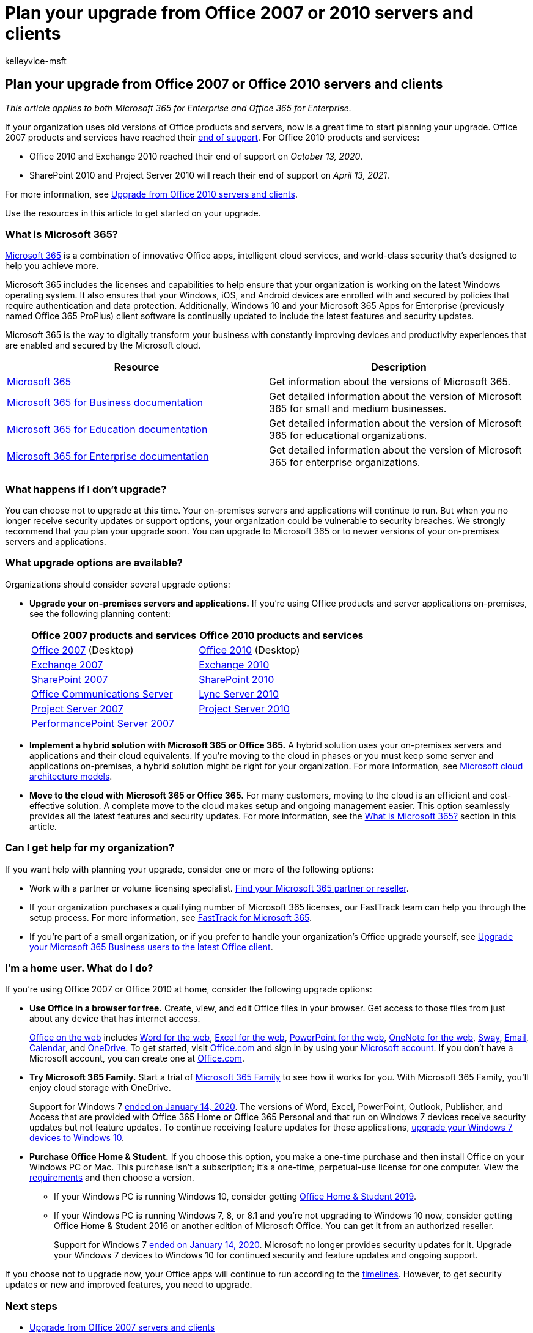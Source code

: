 = Plan your upgrade from Office 2007 or 2010 servers and clients
:audience: ITPro
:author: kelleyvice-msft
:description: This article contains resources for users using Office 2007 or Office 2010 to help them plan their upgrade.
:f1.keywords: ["NOCSH"]
:manager: scotv
:ms.assetid: b2acaeca-4986-40f4-92b7-a1bdd06e549d
:ms.author: kvice
:ms.collection: Ent_O365
:ms.custom: ["seo-marvel-apr2020"]
:ms.localizationpriority: medium
:ms.service: microsoft-365-enterprise
:ms.topic: overview
:search.appverid: ["MET150"]

== Plan your upgrade from Office 2007 or Office 2010 servers and clients

_This article applies to both Microsoft 365 for Enterprise and Office 365 for Enterprise._

If your organization uses old versions of Office products and servers, now is a great time to start planning your upgrade.
Office 2007 products and services have reached their xref:upgrade-from-office-2007-servers-and-products.adoc[end of support].
For Office 2010 products and services:

* Office 2010 and Exchange 2010 reached their end of support on _October 13, 2020_.
* SharePoint 2010 and Project Server 2010 will reach their end of support on _April 13, 2021_.

For more information, see xref:upgrade-from-office-2010-servers-and-products.adoc[Upgrade from Office 2010 servers and clients].

Use the resources in this article to get started on your upgrade.

=== What is Microsoft 365?

https://www.microsoft.com/microsoft-365[Microsoft 365] is a combination of innovative Office apps, intelligent cloud services, and world-class security that's designed to help you achieve more.

Microsoft 365 includes the licenses and capabilities to help ensure that your organization is working on the latest Windows operating system.
It also ensures that your Windows, iOS, and Android devices are enrolled with and secured by policies that require authentication and data protection.
Additionally, Windows 10 and your Microsoft 365 Apps for Enterprise (previously named Office 365 ProPlus) client software is continually updated to include the latest features and security updates.

Microsoft 365 is the way to digitally transform your business with constantly improving devices and productivity experiences that are enabled and secured by the Microsoft cloud.

|===
| Resource | Description

| https://www.microsoft.com/microsoft-365[Microsoft 365]
| Get information about the versions of Microsoft 365.

| link:../admin/index.yml[Microsoft 365 for Business documentation]
| Get detailed information about the version of Microsoft 365 for small and medium businesses.

| link:/microsoft-365/education/[Microsoft 365 for Education documentation]
| Get detailed information about the version of Microsoft 365 for educational organizations.

| link:./index.yml[Microsoft 365 for Enterprise documentation]
| Get detailed information about the version of Microsoft 365 for enterprise organizations.

|
|
|===

=== What happens if I don't upgrade?

You can choose not to upgrade at this time.
Your on-premises servers and applications will continue to run.
But when you no longer receive security updates or support options, your organization could be vulnerable to security breaches.
We strongly recommend that you plan your upgrade soon.
You can upgrade to Microsoft 365 or to newer versions of your on-premises servers and applications.

=== What upgrade options are available?

Organizations should consider several upgrade options:

* *Upgrade your on-premises servers and applications.* If you're using Office products and server applications on-premises, see the following planning content: +
+
|===
| Office 2007 products and services | Office 2010 products and services

| link:/DeployOffice/office-2007-end-support-roadmap[Office 2007] (Desktop)
| link:/DeployOffice/office-2010-end-support-roadmap[Office 2010] (Desktop)

| xref:exchange-2007-end-of-support.adoc[Exchange 2007]
| xref:exchange-2010-end-of-support.adoc[Exchange 2010]

| xref:sharepoint-2007-end-of-support.adoc[SharePoint 2007]
| xref:upgrade-from-sharepoint-2010.adoc[SharePoint 2010]

| link:/skypeforbusiness/plan-your-deployment/upgrade[Office Communications Server]
| link:/skypeforbusiness/plan-your-deployment/upgrade[Lync Server 2010]

| xref:project-server-2007-end-of-support.adoc[Project Server 2007]
| xref:project-server-2010-end-of-support.adoc[Project Server 2010]

| xref:pps-2007-end-of-support.adoc[PerformancePoint Server 2007]
|
|===

* *Implement a hybrid solution with Microsoft 365 or Office 365.* A hybrid solution uses your on-premises servers and applications and their cloud equivalents.
If you're moving to the cloud in phases or you must keep some server and applications on-premises, a hybrid solution might be right for your organization.
For more information, see xref:../solutions/cloud-architecture-models.adoc[Microsoft cloud architecture models].
* *Move to the cloud with Microsoft 365 or Office 365.* For many customers, moving to the cloud is an efficient and cost-effective solution.
A complete move to the cloud makes setup and ongoing management easier.
This option seamlessly provides all the latest features and security updates.
For more information, see the <<what-is-microsoft-365,What is Microsoft 365?>> section in this article.

=== Can I get help for my organization?

If you want help with planning your upgrade, consider one or more of the following options:

* Work with a partner or volume licensing specialist.
https://support.office.com/article/b6c18a9b-2aed-4c84-9d75-af709160258c.aspx[Find your Microsoft 365 partner or reseller].
* If your organization purchases a qualifying number of Microsoft 365 licenses, our FastTrack team can help you through the setup process.
For more information, see https://www.microsoft.com/fasttrack/microsoft-365[FastTrack for Microsoft 365].
* If you're part of a small organization, or if you prefer to handle your organization's Office upgrade yourself, see link:/office365/admin/setup/upgrade-users-to-latest-office-client[Upgrade your Microsoft 365 Business users to the latest Office client].

=== I'm a home user. What do I do?

If you're using Office 2007 or Office 2010 at home, consider the following upgrade options:

* *Use Office in a browser for free.* Create, view, and edit Office files in your browser.
Get access to those files from just about any device that has internet access.
+
https://products.office.com/office-online/documents-spreadsheets-presentations-office-online[Office on the web] includes https://go.microsoft.com/fwlink/p/?linkid=746664[Word for the web], https://go.microsoft.com/fwlink/p/?linkid=746665[Excel for the web], https://go.microsoft.com/fwlink/p/?linkid=746666[PowerPoint for the web], https://go.microsoft.com/fwlink/p/?linkid=746674[OneNote for the web], https://go.microsoft.com/fwlink/p/?linkid=746675[Sway], https://go.microsoft.com/fwlink/p/?linkid=746676[Email], https://go.microsoft.com/fwlink/p/?linkid=746678[Calendar], and https://go.microsoft.com/fwlink/p/?linkid=746679[OneDrive].
To get started, visit https://office.com[Office.com] and sign in by using your https://account.microsoft.com/account[Microsoft account].
If you don't have a Microsoft account, you can create one at https://office.com[Office.com].

* *Try Microsoft 365 Family.* Start a trial of https://www.microsoft.com/microsoft-365/p/microsoft-365-family/cfq7ttc0k5dm?rtc=2&activetab=pivot:overviewtab[Microsoft 365 Family] to see how it works for you.
With Microsoft 365 Family, you'll enjoy cloud storage with OneDrive.
+
Support for Windows 7 https://www.microsoft.com/microsoft-365/windows/end-of-windows-7-support[ended on January 14, 2020].
The versions of Word, Excel, PowerPoint, Outlook, Publisher, and Access that are provided with Office 365 Home or Office 365 Personal and that run on Windows 7 devices receive security updates but not feature updates.
To continue receiving feature updates for these applications, https://support.microsoft.com/help/12435/windows-10-upgrade-faq[upgrade your Windows 7 devices to Windows 10].

* *Purchase Office Home & Student.* If you choose this option, you make a one-time purchase and then install Office on your Windows PC or Mac.
This purchase isn't a subscription;
it's a one-time, perpetual-use license for one computer.
View the https://office.com/systemrequirements[requirements] and then choose a version.
 ** If your Windows PC is running Windows 10, consider getting https://www.microsoft.com/p/office-home-student-2019/cfq7ttc0k7c8[Office Home & Student 2019].
 ** If your Windows PC is running Windows 7, 8, or 8.1 and you're not upgrading to Windows 10 now, consider getting Office Home & Student 2016 or another edition of Microsoft Office.
You can get it from an authorized reseller.
+
Support for Windows 7 https://www.microsoft.com/microsoft-365/windows/end-of-windows-7-support[ended on January 14, 2020].
Microsoft no longer provides security updates for it.
Upgrade your Windows 7 devices to Windows 10 for continued security and feature updates and ongoing support.

If you choose not to upgrade now, your Office apps will continue to run according to the https://support.microsoft.com/lifecycle/search/13615[timelines].
However, to get security updates or new and improved features, you need to upgrade.

=== Next steps

* xref:upgrade-from-office-2007-servers-and-products.adoc[Upgrade from Office 2007 servers and clients]
* xref:upgrade-from-office-2010-servers-and-products.adoc[Upgrade from Office 2010 servers and clients]

=== Related topics

link:/lifecycle/[Microsoft Lifecycle Policy]
